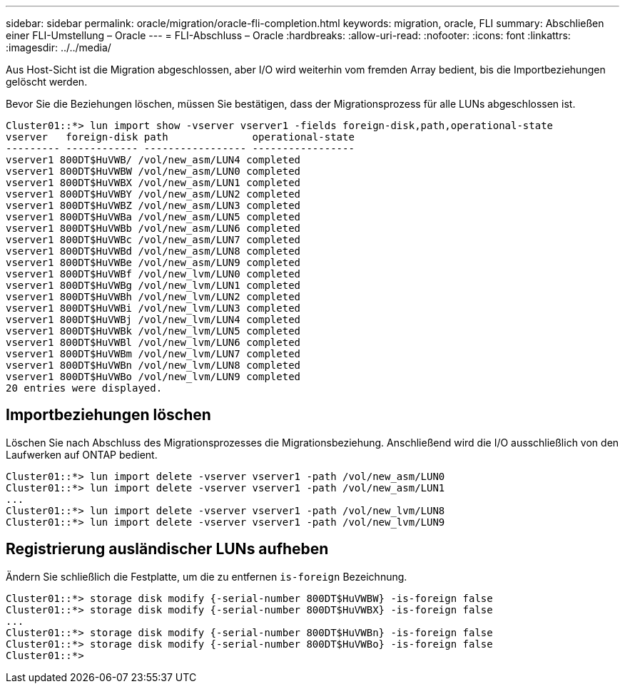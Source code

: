 ---
sidebar: sidebar 
permalink: oracle/migration/oracle-fli-completion.html 
keywords: migration, oracle, FLI 
summary: Abschließen einer FLI-Umstellung – Oracle 
---
= FLI-Abschluss – Oracle
:hardbreaks:
:allow-uri-read: 
:nofooter: 
:icons: font
:linkattrs: 
:imagesdir: ../../media/


[role="lead"]
Aus Host-Sicht ist die Migration abgeschlossen, aber I/O wird weiterhin vom fremden Array bedient, bis die Importbeziehungen gelöscht werden.

Bevor Sie die Beziehungen löschen, müssen Sie bestätigen, dass der Migrationsprozess für alle LUNs abgeschlossen ist.

....
Cluster01::*> lun import show -vserver vserver1 -fields foreign-disk,path,operational-state
vserver   foreign-disk path              operational-state
--------- ------------ ----------------- -----------------
vserver1 800DT$HuVWB/ /vol/new_asm/LUN4 completed
vserver1 800DT$HuVWBW /vol/new_asm/LUN0 completed
vserver1 800DT$HuVWBX /vol/new_asm/LUN1 completed
vserver1 800DT$HuVWBY /vol/new_asm/LUN2 completed
vserver1 800DT$HuVWBZ /vol/new_asm/LUN3 completed
vserver1 800DT$HuVWBa /vol/new_asm/LUN5 completed
vserver1 800DT$HuVWBb /vol/new_asm/LUN6 completed
vserver1 800DT$HuVWBc /vol/new_asm/LUN7 completed
vserver1 800DT$HuVWBd /vol/new_asm/LUN8 completed
vserver1 800DT$HuVWBe /vol/new_asm/LUN9 completed
vserver1 800DT$HuVWBf /vol/new_lvm/LUN0 completed
vserver1 800DT$HuVWBg /vol/new_lvm/LUN1 completed
vserver1 800DT$HuVWBh /vol/new_lvm/LUN2 completed
vserver1 800DT$HuVWBi /vol/new_lvm/LUN3 completed
vserver1 800DT$HuVWBj /vol/new_lvm/LUN4 completed
vserver1 800DT$HuVWBk /vol/new_lvm/LUN5 completed
vserver1 800DT$HuVWBl /vol/new_lvm/LUN6 completed
vserver1 800DT$HuVWBm /vol/new_lvm/LUN7 completed
vserver1 800DT$HuVWBn /vol/new_lvm/LUN8 completed
vserver1 800DT$HuVWBo /vol/new_lvm/LUN9 completed
20 entries were displayed.
....


== Importbeziehungen löschen

Löschen Sie nach Abschluss des Migrationsprozesses die Migrationsbeziehung. Anschließend wird die I/O ausschließlich von den Laufwerken auf ONTAP bedient.

....
Cluster01::*> lun import delete -vserver vserver1 -path /vol/new_asm/LUN0
Cluster01::*> lun import delete -vserver vserver1 -path /vol/new_asm/LUN1
...
Cluster01::*> lun import delete -vserver vserver1 -path /vol/new_lvm/LUN8
Cluster01::*> lun import delete -vserver vserver1 -path /vol/new_lvm/LUN9
....


== Registrierung ausländischer LUNs aufheben

Ändern Sie schließlich die Festplatte, um die zu entfernen `is-foreign` Bezeichnung.

....
Cluster01::*> storage disk modify {-serial-number 800DT$HuVWBW} -is-foreign false
Cluster01::*> storage disk modify {-serial-number 800DT$HuVWBX} -is-foreign false
...
Cluster01::*> storage disk modify {-serial-number 800DT$HuVWBn} -is-foreign false
Cluster01::*> storage disk modify {-serial-number 800DT$HuVWBo} -is-foreign false
Cluster01::*>
....